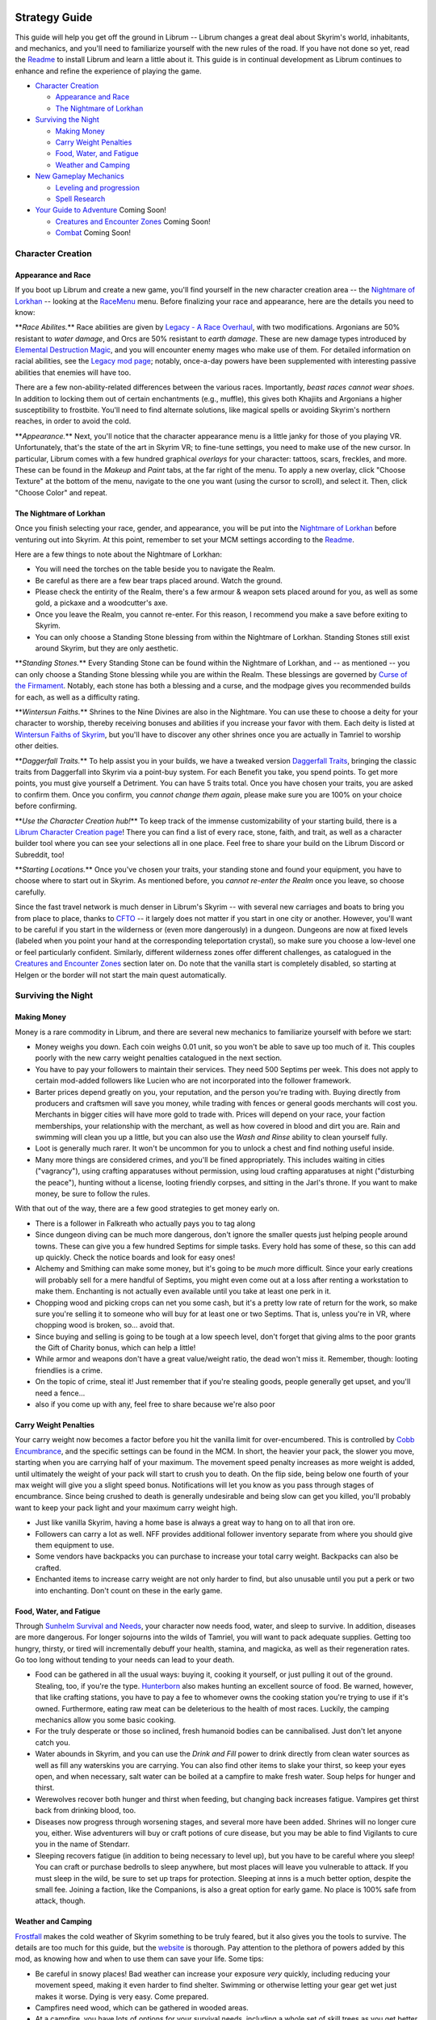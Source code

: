 
Strategy Guide
==============

This guide will help you get off the ground in Librum -- Librum changes a great deal about Skyrim's world, inhabitants, and mechanics, and you'll need to familiarize yourself with the new rules of the road. If you have not done so yet, read the `Readme <README.md>`_ to install Librum and learn a little about it. This guide is in continual development as Librum continues to enhance and refine the experience of playing the game.


* `Character Creation <#character-creation>`_

  * `Appearance and Race <#appearance-and-race>`_
  * `The Nightmare of Lorkhan <#the-nightmare-of-lorkhan>`_

* `Surviving the Night <#surviving-the-night>`_

  * `Making Money <#making-money>`_
  * `Carry Weight Penalties <#carry-weight-penalties>`_
  * `Food, Water, and Fatigue <#food-water-and-fatigue>`_
  * `Weather and Camping <#weather-and-camping>`_

* `New Gameplay Mechanics <#new-gameplay-mechanics>`_

  * `Leveling and progression <#leveling-and-progression>`_
  * `Spell Research <#spell-research>`_

* `Your Guide to Adventure <#your-guide-to-adventure>`_ Coming Soon!

  * `Creatures and Encounter Zones <#creatures-and-encounter-zones>`_ Coming Soon!
  * `Combat <#combat>`_ Coming Soon!

Character Creation
------------------

Appearance and Race
^^^^^^^^^^^^^^^^^^^

If you boot up Librum and create a new game, you'll find yourself in the new character creation area -- the `Nightmare of Lorkhan <https://www.nexusmods.com/skyrimspecialedition/mods/46649>`_ -- looking at the `RaceMenu <https://www.nexusmods.com/skyrimspecialedition/mods/19080>`_ menu. Before finalizing your race and appearance, here are the details you need to know:

**\ *Race Abilites.*\ ** Race abilities are given by `Legacy - A Race Overhaul <https://www.nexusmods.com/skyrimspecialedition/mods/36415>`_\ , with two modifications. Argonians are 50% resistant to *water damage*\ , and Orcs are 50% resistant to *earth damage*. These are new damage types introduced by `Elemental Destruction Magic <https://www.nexusmods.com/skyrimspecialedition/mods/440>`_\ , and you will encounter enemy mages who make use of them. For detailed information on racial abilities, see the `Legacy mod page <https://www.nexusmods.com/skyrimspecialedition/mods/36415>`_\ ; notably, once-a-day powers have been supplemented with interesting passive abilities that enemies will have too.

There are a few non-ability-related differences between the various races. Importantly, *beast races cannot wear shoes*. In addition to locking them out of certain enchantments (e.g., muffle), this gives both Khajiits and Argonians a higher susceptibility to frostbite. You'll need to find alternate solutions, like magical spells or avoiding Skyrim's northern reaches, in order to avoid the cold.

**\ *Appearance.*\ ** Next, you'll notice that the character appearance menu is a little janky for those of you playing VR. Unfortunately, that's the state of the art in Skyrim VR; to fine-tune settings, you need to make use of the new cursor. In particular, Librum comes with a few hundred graphical *overlays* for your character: tattoos, scars, freckles, and more. These can be found in the *Makeup* and *Paint* tabs, at the far right of the menu. To apply a new overlay, click "Choose Texture" at the bottom of the menu, navigate to the one you want (using the cursor to scroll), and select it. Then, click "Choose Color" and repeat.

The Nightmare of Lorkhan
^^^^^^^^^^^^^^^^^^^^^^^^

Once you finish selecting your race, gender, and appearance, you will be put into the `Nightmare of Lorkhan <https://www.nexusmods.com/skyrimspecialedition/mods/46649>`_ before venturing out into Skyrim. At this point, remember to set your MCM settings according to the `Readme <README.md#configure-the-mcm>`_.


.. image:: Resources/nightmare.png?raw=true
   :target: Resources/nightmare.png?raw=true
   :alt: Alt Text


Here are a few things to note about the Nightmare of Lorkhan:


* You will need the torches on the table beside you to navigate the Realm.
* Be careful as there are a few bear traps placed around. Watch the ground.
* Please check the entirity of the Realm, there's a few armour & weapon sets placed around for you, as well as some gold, a pickaxe and a woodcutter's axe.
* Once you leave the Realm, you cannot re-enter. For this reason, I recommend you make a save before exiting to Skyrim.
* You can only choose a Standing Stone blessing from within the Nightmare of Lorkhan. Standing Stones still exist around Skyrim, but they are only aesthetic.

**\ *Standing Stones.*\ ** Every Standing Stone can be found within the Nightmare of Lorkhan, and -- as mentioned -- you can only choose a Standing Stone blessing while you are within the Realm. These blessings are governed by `Curse of the Firmament <https://www.nexusmods.com/skyrimspecialedition/mods/28419>`_. Notably, each stone has both a blessing and a curse, and the modpage gives you recommended builds for each, as well as a difficulty rating.

**\ *Wintersun Faiths.*\ ** Shrines to the Nine Divines are also in the Nightmare. You can use these to choose a deity for your character to worship, thereby receiving bonuses and abilities if you increase your favor with them. Each deity is listed at `Wintersun Faiths of Skyrim <https://www.nexusmods.com/skyrimspecialedition/mods/22506>`_\ , but you'll have to discover any other shrines once you are actually in Tamriel to worship other deities.

**\ *Daggerfall Traits.*\ ** To help assist you in your builds, we have a tweaked version `Daggerfall Traits <https://www.nexusmods.com/skyrimspecialedition/mods/29416>`_\ , bringing the classic traits from Daggerfall into Skyrim via a point-buy system. For each Benefit you take, you spend points. To get more points, you must give yourself a Detriment. You can have 5 traits total. Once you have chosen your traits, you are asked to confirm them. Once you confirm, you *cannot change them again*\ , please make sure you are 100% on your choice before confirming.

**\ *Use the Character Creation hub!*\ ** To keep track of the immense customizability of your starting build, there is a `Librum Character Creation page <https://librum-modpack.com/?page_id=296>`_\ ! There you can find a list of every race, stone, faith, and trait, as well as a character builder tool where you can see your selections all in one place. Feel free to share your build on the Librum Discord or Subreddit, too!

**\ *Starting Locations.*\ ** Once you've chosen your traits, your standing stone and found your equipment, you have to choose where to start out in Skyrim. As mentioned before, you *cannot re-enter the Realm* once you leave, so choose carefully.

Since the fast travel network is much denser in Librum's Skyrim -- with several new carriages and boats to bring you from place to place, thanks to `CFTO <https://www.nexusmods.com/skyrimspecialedition/mods/8379>`_ -- it largely does not matter if you start in one city or another. However, you'll want to be careful if you start in the wilderness or (even more dangerously) in a dungeon. Dungeons are now at fixed levels (labeled when you point your hand at the corresponding teleportation crystal), so make sure you choose a low-level one or feel particularly confident. Similarly, different wilderness zones offer different challenges, as catalogued in the `Creatures and Encounter Zones <#creatures-and-encounter-zones>`_ section later on. Do note that the vanilla start is completely disabled, so starting at Helgen or the border will not start the main quest automatically.

Surviving the Night
-------------------

Making Money
^^^^^^^^^^^^

Money is a rare commodity in Librum, and there are several new mechanics to familiarize yourself with before we start:


* Money weighs you down. Each coin weighs 0.01 unit, so you won't be able to save up too much of it. This couples poorly with the new carry weight penalties catalogued in the next section.
* You have to pay your followers to maintain their services. They need 500 Septims per week. This does not apply to certain mod-added followers like Lucien who are not incorporated into the follower framework.
* Barter prices depend greatly on you, your reputation, and the person you're trading with. Buying directly from producers and craftsmen will save you money, while trading with fences or general goods merchants will cost you. Merchants in bigger cities will have more gold to trade with. Prices will depend on your race, your faction memberships, your relationship with the merchant, as well as how covered in blood and dirt you are. Rain and swimming will clean you up a little, but you can also use the *Wash and Rinse* ability to clean yourself fully.
* Loot is generally much rarer. It won't be uncommon for you to unlock a chest and find nothing useful inside.
* Many more things are considered crimes, and you'll be fined appropriately. This includes waiting in cities ("vagrancy"), using crafting apparatuses without permission, using loud crafting apparatuses at night ("disturbing the peace"), hunting without a license, looting friendly corpses, and sitting in the Jarl's throne. If you want to make money, be sure to follow the rules.


.. image:: Resources/coins.png?raw=true
   :target: Resources/coins.png?raw=true
   :alt: Alt Text


With that out of the way, there are a few good strategies to get money early on. 


* There is a follower in Falkreath who actually pays you to tag along
* Since dungeon diving can be much more dangerous, don't ignore the smaller quests just helping people around towns. These can give you a few hundred Septims for simple tasks. Every hold has some of these, so this can add up quickly. Check the notice boards and look for easy ones!
* Alchemy and Smithing can make some money, but it's going to be *much* more difficult. Since your early creations will probably sell for a mere handful of Septims, you might even come out at a loss after renting a workstation to make them. Enchanting is not actually even available until you take at least one perk in it.
* Chopping wood and picking crops can net you some cash, but it's a pretty low rate of return for the work, so make sure you're selling it to someone who will buy for at least one or two Septims. That is, unless you're in VR, where chopping wood is broken, so... avoid that.
* Since buying and selling is going to be tough at a low speech level, don't forget that giving alms to the poor grants the Gift of Charity bonus, which can help a little!
* While armor and weapons don't have a great value/weight ratio, the dead won't miss it. Remember, though: looting friendlies is a crime.
* On the topic of crime, steal it! Just remember that if you're stealing goods, people generally get upset, and you'll need a fence...
* also if you come up with any, feel free to share because we're also poor

Carry Weight Penalties
^^^^^^^^^^^^^^^^^^^^^^

Your carry weight now becomes a factor before you hit the vanilla limit for over-encumbered. This is controlled by `Cobb Encumbrance <https://www.nexusmods.com/skyrimspecialedition/mods/18362>`_\ , and the specific settings can be found in the MCM. In short, the heavier your pack, the slower you move, starting when you are carrying half of your maximum. The movement speed penalty increases as more weight is added, until ultimately the weight of your pack will start to crush you to death. On the flip side, being below one fourth of your max weight will give you a slight speed bonus. Notifications will let you know as you pass through stages of encumbrance. Since being crushed to death is generally undesirable and being slow can get you killed, you'll probably want to keep your pack light and your maximum carry weight high.


* Just like vanilla Skyrim, having a home base is always a great way to hang on to all that iron ore.
* Followers can carry a lot as well. NFF provides additional follower inventory separate from where you should give them equipment to use.
* Some vendors have backpacks you can purchase to increase your total carry weight. Backpacks can also be crafted.
* Enchanted items to increase carry weight are not only harder to find, but also unusable until you put a perk or two into enchanting. Don't count on these in the early game.

Food, Water, and Fatigue
^^^^^^^^^^^^^^^^^^^^^^^^

Through `Sunhelm Survival and Needs <https://www.nexusmods.com/skyrimspecialedition/mods/39414>`_\ , your character now needs food, water, and sleep to survive. In addition, diseases are more dangerous. For longer sojourns into the wilds of Tamriel, you will want to pack adequate supplies. Getting too hungry, thirsty, or tired will incrementally debuff your health, stamina, and magicka, as well as their regeneration rates. Go too long without tending to your needs can lead to your death.


* Food can be gathered in all the usual ways: buying it, cooking it yourself, or just pulling it out of the ground. Stealing, too, if you're the type. `Hunterborn <https://www.nexusmods.com/skyrimspecialedition/mods/7900>`_ also makes hunting an excellent source of food. Be warned, however, that like crafting stations, you have to pay a fee to whomever owns the cooking station you're trying to use if it's owned. Furthermore, eating raw meat can be deleterious to the health of most races. Luckily, the camping mechanics allow you some basic cooking.
* For the truly desperate or those so inclined, fresh humanoid bodies can be cannibalised. Just don't let anyone catch you.
* Water abounds in Skyrim, and you can use the *Drink and Fill* power to drink directly from clean water sources as well as fill any waterskins you are carrying. You can also find other items to slake your thirst, so keep your eyes open, and when necessary, salt water can be boiled at a campfire to make fresh water. Soup helps for hunger and thirst.
* Werewolves recover both hunger and thirst when feeding, but changing back increases fatigue. Vampires get thirst back from drinking blood, too.
* Diseases now progress through worsening stages, and several more have been added. Shrines will no longer cure you, either. Wise adventurers will buy or craft potions of cure disease, but you may be able to find Vigilants to cure you in the name of Stendarr.
* Sleeping recovers fatigue (in addition to being necessary to level up), but you have to be careful where you sleep! You can craft or purchase bedrolls to sleep anywhere, but most places will leave you vulnerable to attack. If you must sleep in the wild, be sure to set up traps for protection. Sleeping at inns is a much better option, despite the small fee. Joining a faction, like the Companions, is also a great option for early game. No place is 100% safe from attack, though.

Weather and Camping
^^^^^^^^^^^^^^^^^^^

`Frostfall <https://www.nexusmods.com/skyrimspecialedition/mods/671>`_ makes the cold weather of Skyrim something to be truly feared, but it also gives you the tools to survive. The details are too much for this guide, but the `website <http://skyrimsurvival.com/home/frostfall/how-to-play/>`_ is thorough. Pay attention to the plethora of powers added by this mod, as knowing how and when to use them can save your life. Some tips:


* Be careful in snowy places! Bad weather can increase your exposure *very* quickly, including reducing your movement speed, making it even harder to find shelter. Swimming or otherwise letting your gear get wet just makes it worse. Dying is very easy. Come prepared.
* Campfires need wood, which can be gathered in wooded areas.
* At a campfire, you have lots of options for your survival needs, including a whole set of skill trees as you get better at enduring the harsh environments you will face in your travels. Don't ignore them!
* You can and should also bring a tent with you any time you might face being stranded in some frozen wasteland. This isn't quite as bad in the low-level areas, thankfully.

New Gameplay Mechanics
----------------------

Leveling and Progression
^^^^^^^^^^^^^^^^^^^^^^^^

In regards to character progression, Librum primarily takes inspiration from AD&D and the Dragon Age series of games. The core point here is, the type of adventure you go on changes as you become more and more powerful -- while you may just be hunting wildlife and running errands at low levels, you progress to the point where you can go into certain dungeons and abandoned forts, and next to the point where you can handle more fantastical opponents: for instance, automata, undead, or otherworldly beings. After that point, the player starts doing really crazy stuff: going to planes of Oblivion, traveling outside of Skyrim, and truly saving the world.


* Good gear is vital, but will only take you so far, especially at first. 
* You likely won't get any perk points for a while, and that's okay.
* Don't forget that you have to sleep a full eight hours to level up. Even without perk points, the extra health/stamina/magicka is important.
* Your skills will still increase without sleeping to actually level up, albeit at half the speed of vanilla, and scale higher. 
* Dungeons and the like show their level, but they're more like guidelines for what it takes to clear the whole area. For example, with a good party and good tactics (and a whole lot of luck), a level 5 character still can clear a level 8 - 20 dungeon. 

Spell Research
^^^^^^^^^^^^^^

Librum is inherently a low-magic setting, so there is a lot working against you as a mage. However, if you *can* discover the secrets of controlling magic, there is much more power available to you than in vanilla Skyrim. Many of the new spell "schools" or "archetypes" are described in the `Readme <README.md>`_\ , so we focus here on how to start out.

First things first, you need to acquire your first spell. Races no longer start out with any spells, so you will need to acquire a spell elsewhere. Here are some important points on this front:


* Spell tomes are exceedingly rare. Merchants do not sell them, they cannot be found in containers or on creatures, and only a few hand-placed ones exist in various dungeons.
* You cannot read spell tomes above your skill level. For instance, if your Destruction skill is lower than 25, you cannot use an Apprentice tome.
* Don't bother trying to enter the College of Winterhold on your new character's first day. Faralda will no longer grant you one at the gate, and you will have to research the one she asks you to cast.
* You *can* (and usually *must*\ ) research your own spell without having one to begin with. Continue reading for more info on research.


.. image:: Resources/research.png?raw=true
   :target: Resources/research.png?raw=true
   :alt: Alt Text


Prioritise finding a research journal, alembic and tongs.  


* For a research journal, you will need to either find somewhere to purchase one (can be hard to find), or to craft one at a tanning rack.
* Use an alembic to dissolve alchemy reagents or potions, then analyze the resulting solutions. This will grant you research experience and unlock new archetypes.  
* Loot any rolls of paper, charcoal, inkwells or quills that you come across!   
* In particular, find the solution that is used to make paper and ink! Select "mix solutions" in the alembic and find what ingredients you need.  
* When you spend a lot of time studying, you will become mentally exhausted. Rest at least eight hours to recover.   
* Hold on to poisons and ingredients with weakness/aversion affects, as these are used to fuel a cauldron. You can dissolve bulk quantities of reagents and get huge amounts of solutions in a cauldron, as opposed to an alembic which can only do a few at a time. The cauldron is *very* heavy though.
* If you find any strange items like "enchanted axe-head" analyze them (which is what the tongs are for) to get LOTS of experience.   
* Once you have unlock various archetypes you can compose theses using the research journal.   
* You can combine several theses to try unlocking a spell. For novice rank only some xp in each archetype is enough, but xp costs increase very quickly for stronger spells!   
* Duplicates can be used to boost the success chance - especially important when you are missing certain archetypes. Each spell has several archetypes associated with it, such as its level, whether it targets self or other, an element, and so on. You do not need to match every single archetype to craft a spell! Because of that, you can research spells in one school to discover other schools of magic too.
* Once you have at least one spell, you can do "spell research" using the journal to study that particular spell. Analyzing the spell will tell you which archetypes it uses.
* When you have LOTS of experience you can throw in a single thesis and still get success, but don't count on that early on. As you become familiar with the various archetypes, you can get better at guessing which ones you would need to make a particular spell.
* Note that this is a long, arduous process! You have to *earn* your magic in Librum. You should expect potentially hours of real time to become a novice mage, much less a master wizard. You may need followers to carry you as you start!

`Librum Home Page <https://librum-modpack.com>`_
================================================

